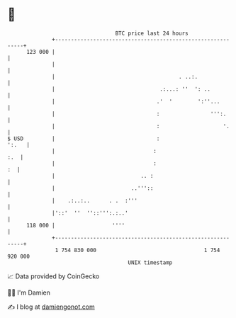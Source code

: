 * 👋

#+begin_example
                                     BTC price last 24 hours                    
                 +------------------------------------------------------------+ 
         123 000 |                                                            | 
                 |                                                            | 
                 |                                       . ..:.               | 
                 |                                 .:...: ''  ': ..           | 
                 |                                .'  '        ':''...        | 
                 |                                :                ''':.      | 
                 |                                :                    '.     | 
   $ USD         |                                :                     ':.   | 
                 |                               :                        :.  | 
                 |                               :                         :  | 
                 |                           .. :                             | 
                 |                        ..'''::                             | 
                 |    .:..:..      . .  :'''                                  | 
                 |'::'  ''  ''::''':.:..'                                     | 
         118 000 |                  ''''                                      | 
                 +------------------------------------------------------------+ 
                  1 754 830 000                                  1 754 920 000  
                                         UNIX timestamp                         
#+end_example
📈 Data provided by CoinGecko

🧑‍💻 I'm Damien

✍️ I blog at [[https://www.damiengonot.com][damiengonot.com]]
